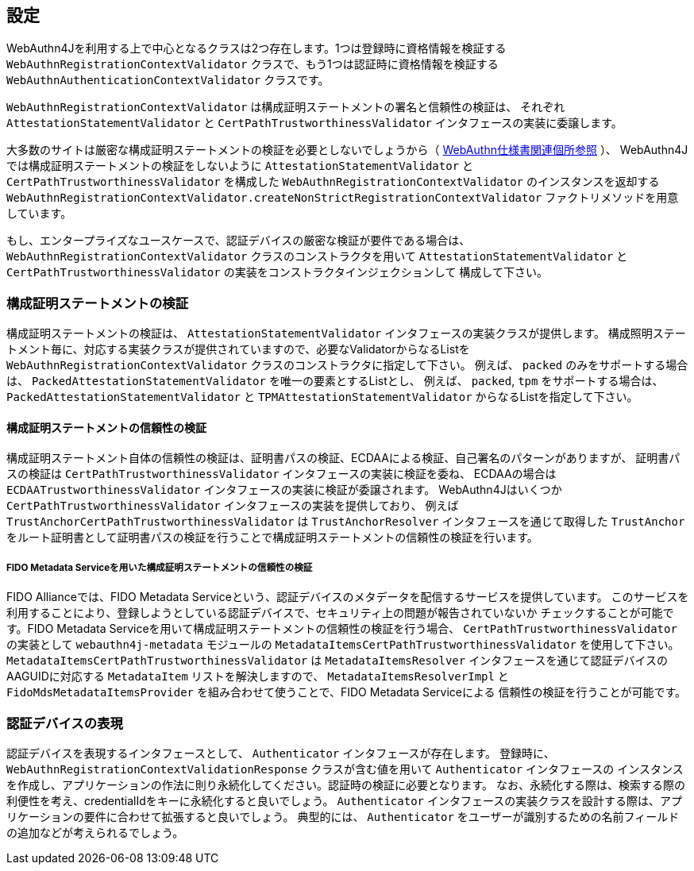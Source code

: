 [configuration]
== 設定

WebAuthn4Jを利用する上で中心となるクラスは2つ存在します。1つは登録時に資格情報を検証する
`WebAuthnRegistrationContextValidator` クラスで、もう1つは認証時に資格情報を検証する
`WebAuthnAuthenticationContextValidator` クラスです。

`WebAuthnRegistrationContextValidator` は構成証明ステートメントの署名と信頼性の検証は、
それぞれ `AttestationStatementValidator` と `CertPathTrustworthinessValidator` インタフェースの実装に委譲します。

大多数のサイトは厳密な構成証明ステートメントの検証を必要としないでしょうから（
https://www.w3.org/TR/2019/PR-webauthn-20190117/#sctn-no-attestation-security-attestation[WebAuthn仕様書関連個所参照] ）、
WebAuthn4Jでは構成証明ステートメントの検証をしないように `AttestationStatementValidator` と
`CertPathTrustworthinessValidator` を構成した `WebAuthnRegistrationContextValidator` のインスタンスを返却する
`WebAuthnRegistrationContextValidator.createNonStrictRegistrationContextValidator` ファクトリメソッドを用意しています。

もし、エンタープライズなユースケースで、認証デバイスの厳密な検証が要件である場合は、
`WebAuthnRegistrationContextValidator` クラスのコンストラクタを用いて
`AttestationStatementValidator` と `CertPathTrustworthinessValidator` の実装をコンストラクタインジェクションして
構成して下さい。

=== 構成証明ステートメントの検証

構成証明ステートメントの検証は、 `AttestationStatementValidator` インタフェースの実装クラスが提供します。
構成照明ステートメント毎に、対応する実装クラスが提供されていますので、必要なValidatorからなるListを
`WebAuthnRegistrationContextValidator` クラスのコンストラクタに指定して下さい。
例えば、 `packed` のみをサポートする場合は、 `PackedAttestationStatementValidator` を唯一の要素とするListとし、
例えば、 `packed`, `tpm` をサポートする場合は、 `PackedAttestationStatementValidator` と `TPMAttestationStatementValidator`
からなるListを指定して下さい。

==== 構成証明ステートメントの信頼性の検証

構成証明ステートメント自体の信頼性の検証は、証明書パスの検証、ECDAAによる検証、自己署名のパターンがありますが、
証明書パスの検証は `CertPathTrustworthinessValidator` インタフェースの実装に検証を委ね、
ECDAAの場合は `ECDAATrustworthinessValidator` インタフェースの実装に検証が委譲されます。
WebAuthn4Jはいくつか `CertPathTrustworthinessValidator` インタフェースの実装を提供しており、
例えば `TrustAnchorCertPathTrustworthinessValidator` は `TrustAnchorResolver` インタフェースを通じて取得した
`TrustAnchor` をルート証明書として証明書パスの検証を行うことで構成証明ステートメントの信頼性の検証を行います。

===== FIDO Metadata Serviceを用いた構成証明ステートメントの信頼性の検証

FIDO Allianceでは、FIDO Metadata Serviceという、認証デバイスのメタデータを配信するサービスを提供しています。
このサービスを利用することにより、登録しようとしている認証デバイスで、セキュリティ上の問題が報告されていないか
チェックすることが可能です。FIDO Metadata Serviceを用いて構成証明ステートメントの信頼性の検証を行う場合、
`CertPathTrustworthinessValidator` の実装として `webauthn4j-metadata` モジュールの
`MetadataItemsCertPathTrustworthinessValidator` を使用して下さい。`MetadataItemsCertPathTrustworthinessValidator` は
`MetadataItemsResolver` インタフェースを通じて認証デバイスのAAGUIDに対応する `MetadataItem` リストを解決しますので、
`MetadataItemsResolverImpl` と `FidoMdsMetadataItemsProvider` を組み合わせて使うことで、FIDO Metadata Serviceによる
信頼性の検証を行うことが可能です。

=== 認証デバイスの表現

認証デバイスを表現するインタフェースとして、 `Authenticator` インタフェースが存在します。
登録時に、 `WebAuthnRegistrationContextValidationResponse` クラスが含む値を用いて `Authenticator` インタフェースの
インスタンスを作成し、アプリケーションの作法に則り永続化してください。認証時の検証に必要となります。
なお、永続化する際は、検索する際の利便性を考え、credentialIdをキーに永続化すると良いでしょう。
`Authenticator` インタフェースの実装クラスを設計する際は、アプリケーションの要件に合わせて拡張すると良いでしょう。
典型的には、 `Authenticator` をユーザーが識別するための名前フィールドの追加などが考えられるでしょう。
